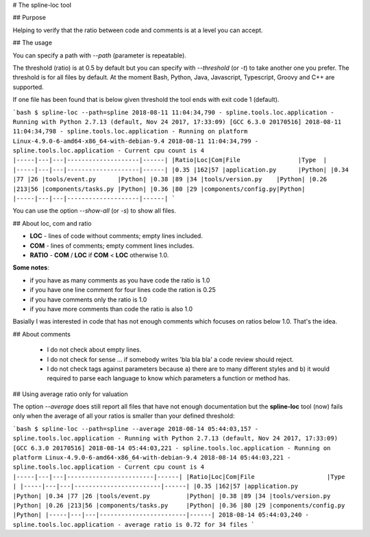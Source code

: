 # The spline-loc tool

## Purpose

Helping to verify that the ratio between code and comments
is at a level you can accept.


## The usage

You can specify a path with `--path` (parameter is repeatable).

The threshold (ratio) is at 0.5 by default but you can specify with `--threshold` (or `-t`)
to take another one you prefer. The threshold is for all files by default. At the moment
Bash, Python, Java, Javascript, Typescript, Groovy and C++ are supported.

If one file has been found that is below given threshold the tool ends with exit code 1 (default).

```bash
$ spline-loc --path=spline
2018-08-11 11:04:34,790 - spline.tools.loc.application - Running with Python 2.7.13 (default, Nov 24 2017, 17:33:09) [GCC 6.3.0 20170516]
2018-08-11 11:04:34,798 - spline.tools.loc.application - Running on platform Linux-4.9.0-6-amd64-x86_64-with-debian-9.4
2018-08-11 11:04:34,799 - spline.tools.loc.application - Current cpu count is 4
|-----|---|---|--------------------|------|
|Ratio|Loc|Com|File                |Type  |
|-----|---|---|--------------------|------|
|0.35 |162|57 |application.py      |Python|
|0.34 |77 |26 |tools/event.py      |Python|
|0.38 |89 |34 |tools/version.py    |Python|
|0.26 |213|56 |components/tasks.py |Python|
|0.36 |80 |29 |components/config.py|Python|
|-----|---|---|--------------------|------|
```

You can use the option `--show-all` (or `-s`) to show all files.


## About loc, com and ratio

- **LOC** - lines of code without comments; empty lines included.
- **COM** - lines of comments; empty comment lines includes.
- **RATIO** - **COM** / **LOC** if **COM** < **LOC** otherwise 1.0.

**Some notes**:

- if you have as many comments as you have code the ratio is 1.0
- if you have one line comment for four lines code the ration is 0.25
- if you have comments only the ratio is 1.0
- if you have more comments than code the ratio is also 1.0

Basially I was interested in code that has not enough comments which
focuses on ratios below 1.0. That's the idea.

## About comments

 - I do not check about empty lines.
 - I do not check for sense ... if somebody writes 'bla bla bla' a code review should reject.
 - I do not check tags against parameters because a) there are to many different styles and b)
   it would required to parse each language to know which parameters a function or method has.

## Using average ratio only for valuation

The option `--average` does still report all files that have not enough documentation but
the **spline-loc** tool (now) fails only when the average of all your ratios is smaller
than your defined threshold:

```bash
$ spline-loc --path=spline --average
2018-08-14 05:44:03,157 - spline.tools.loc.application - Running with Python 2.7.13 (default, Nov 24 2017, 17:33:09) [GCC 6.3.0 20170516]
2018-08-14 05:44:03,221 - spline.tools.loc.application - Running on platform Linux-4.9.0-6-amd64-x86_64-with-debian-9.4
2018-08-14 05:44:03,221 - spline.tools.loc.application - Current cpu count is 4
|-----|---|---|------------------------|------|
|Ratio|Loc|Com|File                    |Type  |
|-----|---|---|------------------------|------|
|0.35 |162|57 |application.py          |Python|
|0.34 |77 |26 |tools/event.py          |Python|
|0.38 |89 |34 |tools/version.py        |Python|
|0.26 |213|56 |components/tasks.py     |Python|
|0.36 |80 |29 |components/config.py    |Python|
|-----|---|---|------------------------|------|
2018-08-14 05:44:03,240 - spline.tools.loc.application - average ratio is 0.72 for 34 files
```
